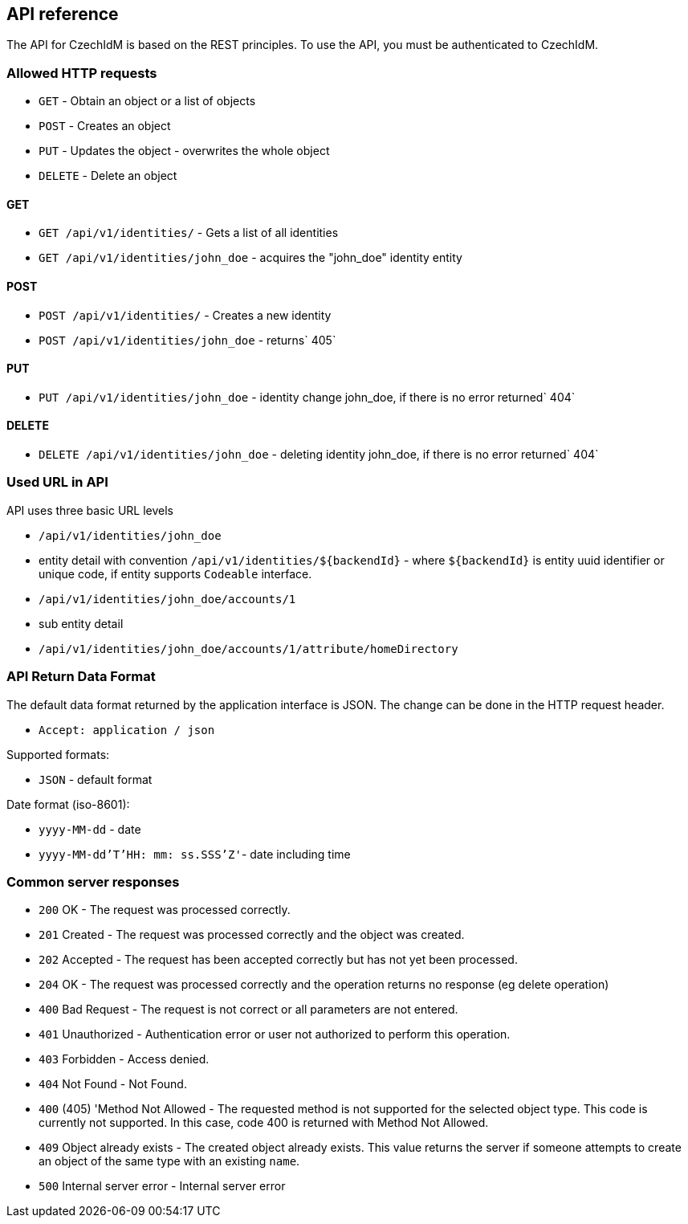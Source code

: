 == API reference

The API for CzechIdM is based on the REST principles. To use the API, you must be authenticated to CzechIdM.

=== Allowed HTTP requests ===

  * `GET` - Obtain an object or a list of objects
  * `POST` - Creates an object
  * `PUT` - Updates the object - overwrites the whole object
  * `DELETE` - Delete an object

==== GET ====

  * `GET /api/v1/identities/` - Gets a list of all identities
  * `GET /api/v1/identities/john_doe` - acquires the "john_doe" identity entity

==== POST ====

  * `POST /api/v1/identities/` - Creates a new identity
  * `POST /api/v1/identities/john_doe` - returns` 405`

==== PUT ====

  * `PUT /api/v1/identities/john_doe` - identity change john_doe, if there is no error returned` 404`

==== DELETE ====

  * `DELETE /api/v1/identities/john_doe` - deleting identity john_doe, if there is no error returned` 404`

=== Used URL in API ===


API uses three basic URL levels

  * `/api/v1/identities/john_doe`
    * entity detail with convention `/api/v1/identities/${backendId}` - where `${backendId}` is entity uuid identifier or unique code, if entity supports `Codeable` interface.
  * `/api/v1/identities/john_doe/accounts/1`
    * sub entity detail
  * `/api/v1/identities/john_doe/accounts/1/attribute/homeDirectory`

=== API Return Data Format ===


The default data format returned by the application interface is JSON. The change can be done in the HTTP request header.

  * `Accept: application / json`

Supported formats:

  * `JSON` - default format

Date format (iso-8601):

  * `yyyy-MM-dd` - date
  * `yyyy-MM-dd'T'HH: mm: ss.SSS'Z'`- date including time


=== Common server responses ===

  * `200` OK - The request was processed correctly.
  * `201` Created - The request was processed correctly and the object was created.
  * `202` Accepted - The request has been accepted correctly but has not yet been processed.
  * `204` OK - The request was processed correctly and the operation returns no response (eg delete operation)
  * `400` Bad Request - The request is not correct or all parameters are not entered.
  * `401` Unauthorized - Authentication error or user not authorized to perform this operation.
  * `403` Forbidden - Access denied.
  * `404` Not Found - Not Found.
  * `400` (405) 'Method Not Allowed - The requested method is not supported for the selected object type. This code is currently not supported. In this case, code 400 is returned with Method Not Allowed.
  * `409` Object already exists - The created object already exists. This value returns the server if someone attempts to create an object of the same type with an existing `name`.
  * `500` Internal server error - Internal server error
